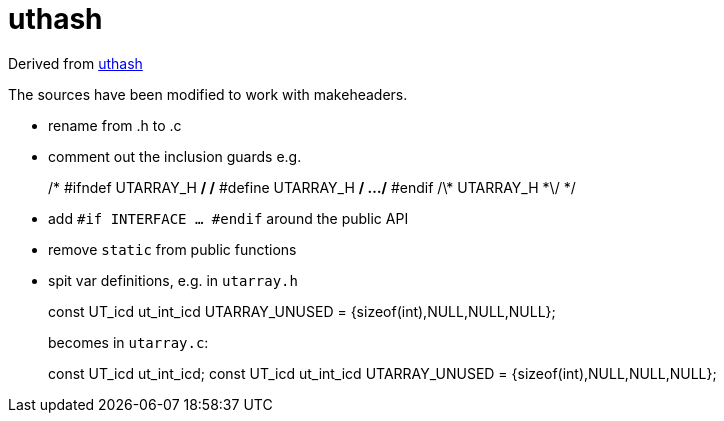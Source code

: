 = uthash

Derived from link:https://troydhanson.github.io/uthash/[uthash]

The sources have been modified to work with makeheaders.

* rename from .h to .c

* comment out the inclusion guards e.g.
+
/* #ifndef UTARRAY_H */
/* #define UTARRAY_H */
...
/* #endif /\* UTARRAY_H *\/ */
+
* add `#if INTERFACE ... #endif` around the public API
* remove `static` from public functions
* spit var definitions, e.g. in `utarray.h`
+
const UT_icd ut_int_icd UTARRAY_UNUSED = {sizeof(int),NULL,NULL,NULL};
+
becomes in `utarray.c`:
+
const UT_icd ut_int_icd;
const UT_icd ut_int_icd UTARRAY_UNUSED = {sizeof(int),NULL,NULL,NULL};
+
